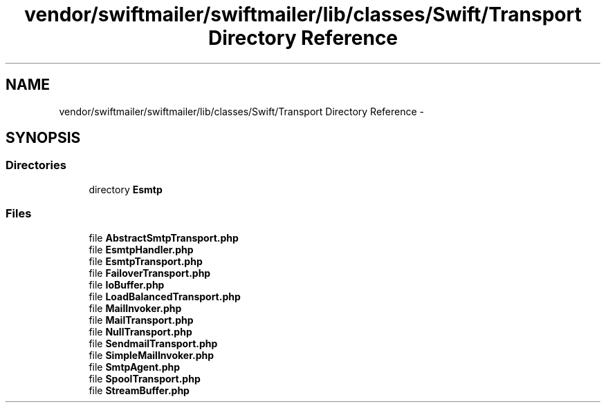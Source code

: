 .TH "vendor/swiftmailer/swiftmailer/lib/classes/Swift/Transport Directory Reference" 3 "Tue Apr 14 2015" "Version 1.0" "VirtualSCADA" \" -*- nroff -*-
.ad l
.nh
.SH NAME
vendor/swiftmailer/swiftmailer/lib/classes/Swift/Transport Directory Reference \- 
.SH SYNOPSIS
.br
.PP
.SS "Directories"

.in +1c
.ti -1c
.RI "directory \fBEsmtp\fP"
.br
.in -1c
.SS "Files"

.in +1c
.ti -1c
.RI "file \fBAbstractSmtpTransport\&.php\fP"
.br
.ti -1c
.RI "file \fBEsmtpHandler\&.php\fP"
.br
.ti -1c
.RI "file \fBEsmtpTransport\&.php\fP"
.br
.ti -1c
.RI "file \fBFailoverTransport\&.php\fP"
.br
.ti -1c
.RI "file \fBIoBuffer\&.php\fP"
.br
.ti -1c
.RI "file \fBLoadBalancedTransport\&.php\fP"
.br
.ti -1c
.RI "file \fBMailInvoker\&.php\fP"
.br
.ti -1c
.RI "file \fBMailTransport\&.php\fP"
.br
.ti -1c
.RI "file \fBNullTransport\&.php\fP"
.br
.ti -1c
.RI "file \fBSendmailTransport\&.php\fP"
.br
.ti -1c
.RI "file \fBSimpleMailInvoker\&.php\fP"
.br
.ti -1c
.RI "file \fBSmtpAgent\&.php\fP"
.br
.ti -1c
.RI "file \fBSpoolTransport\&.php\fP"
.br
.ti -1c
.RI "file \fBStreamBuffer\&.php\fP"
.br
.in -1c
